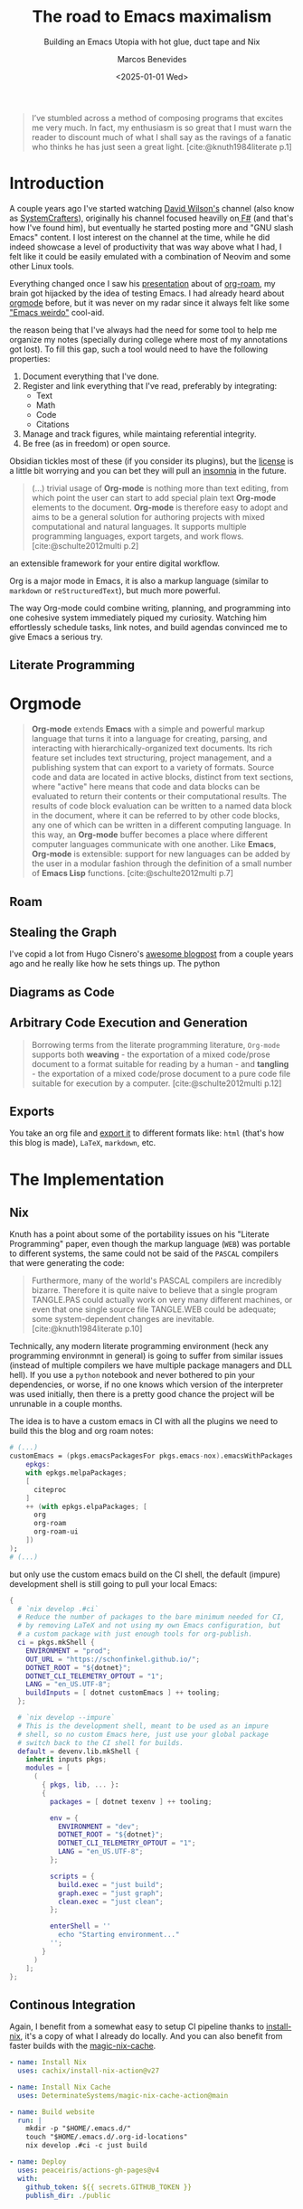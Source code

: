 #+TITLE: The road to Emacs maximalism
#+SUBTITLE: Building an Emacs Utopia with hot glue, duct tape and Nix
#+AUTHOR: Marcos Benevides
#+DATE: <2025-01-01 Wed>

#+begin_quote
I’ve stumbled across a method of composing programs that excites me very
much. In fact, my enthusiasm is so great that I must warn the reader to discount
much of what I shall say as the ravings of a fanatic who thinks he has just seen
a great light. [cite:@knuth1984literate p.1]
#+end_quote

* Introduction

A couple years ago I've started watching [[https://github.com/sponsors/daviwil][David Wilson's]] channel (also know as
[[https://www.youtube.com/c/SystemCrafters][SystemCrafters]]), originally his channel focused heavilly on[[https://fsharp.org/][ F#]] (and that's how
I've found him), but eventually he started posting more and "GNU slash Emacs"
content. I lost interest on the channel at the time, while he did indeed
showcase a level of productivity that was way above what I had, I felt like it
could be easily emulated with a combination of Neovim and some other Linux
tools.

Everything changed once I saw his [[https://www.youtube.com/watch?v=AyhPmypHDEw][presentation]] about of [[https://www.orgroam.com/][org-roam]], my brain got
hijacked by the idea of testing Emacs. I had already heard about [[https://orgmode.org/][orgmode]] before,
but it was never on my radar since it always felt like some [[https://xkcd.com/378/]["Emacs weirdo"]]
cool-aid.

the reason being that I've always had the
need for some tool to help me organize my notes (specially during college where
most of my annotations got lost). To fill this gap, such a tool would need to
have the following properties:

1. Document everything that I've done.
2. Register and link everything that I've read, preferably by integrating:
   + Text
   + Math
   + Code
   + Citations
3. Manage and track figures, while maintaing referential integrity.
4. Be free (as in freedom) or open source.

Obsidian tickles most of these (if you consider its plugins), but the [[https://obsidian.md/license][license]] is
a little bit worrying and you can bet they will pull an [[https://github.com/Kong/insomnia/issues/6577][insomnia]] in the future.

    #+begin_quote
    (...) trivial usage of *Org-mode* is nothing more than text editing, from which
    point the user can start to add special plain text *Org-mode* elements to the
    document. *Org-mode* is therefore easy to adopt and aims to be a general solution
    for authoring projects with mixed computational and natural languages. It
    supports multiple programming languages, export targets, and work flows.
    [cite:@schulte2012multi p.2]
    #+end_quote

an extensible framework for your entire digital workflow.

Org is a major mode in Emacs, it is also a markup language (similar to
~markdown~ or ~reStructuredText~), but much more powerful.

The way Org-mode could combine writing, planning, and programming into one
cohesive system immediately piqued my curiosity. Watching him effortlessly
schedule tasks, link notes, and build agendas convinced me to give Emacs a
serious try.

** Literate Programming


* Orgmode

#+begin_quote
*Org-mode* extends *Emacs* with a simple and powerful markup language that turns it
into a language for creating, parsing, and interacting with
hierarchically-organized text documents. Its rich feature set includes text
structuring, project management, and a publishing system that can export to a
variety of formats. Source code and data are located in active blocks, distinct
from text sections, where "active" here means that code and data blocks can be
evaluated to return their contents or their computational results. The results
of code block evaluation can be written to a named data block in the document,
where it can be referred to by other code blocks, any one of which can be
written in a different computing language. In this way, an *Org-mode* buffer
becomes a place where different computer languages communicate with one
another. Like *Emacs*, *Org-mode* is extensible: support for new languages can be
added by the user in a modular fashion through the definition of a small number
of *Emacs Lisp* functions.
[cite:@schulte2012multi p.7]
#+end_quote

** Roam

** Stealing the Graph

I've copid a lot from Hugo Cisnero's [[https://hugocisneros.com/blog/my-org-roam-notes-workflow/][awesome blogpost]] from a couple years ago
and he really like how he sets things up. The python 

** Diagrams as Code

** Arbitrary Code Execution and Generation

#+begin_quote
Borrowing terms from the literate programming literature, ~Org-mode~ supports both
*weaving* - the exportation of a mixed code/prose document to a format suitable
for reading by a human - and *tangling* - the exportation of a mixed code/prose
document to a pure code file suitable for execution by a
computer. [cite:@schulte2012multi p.12]
#+end_quote

** Exports
You take an org file and [[https://orgmode.org/manual/Publishing-options.html][export it]] to different formats like: ~html~ (that's how
this blog is made), ~LaTeX~, ~markdown~, etc.

* The Implementation
** Nix

Knuth has a point about some of the portability issues on his "Literate
Programming" paper, even though the markup language (~WEB~) was portable to
different systems, the same could not be said of the ~PASCAL~ compilers that were
generating the code:

#+begin_quote
Furthermore, many of the world's PASCAL compilers are incredibly
bizarre. Therefore it is quite naive to believe that a single program TANGLE.PAS
could actually work on very many different machines, or even that one single
source file TANGLE.WEB could be adequate; some system-dependent changes are
inevitable. [cite:@knuth1984literate p.10]
#+end_quote

Technically, any modern literate programming environment (heck any programming
environmnt in general) is going to suffer from similar issues (instead of
multiple compilers we have multiple package managers and DLL hell). If you use a
~python~ notebook and never bothered to pin your dependencies, or worse, if no one
knows which version of the interpreter was used initially, then there is a
pretty good chance the project will be unrunable in a couple months.

The idea is to have a custom emacs in CI with all the plugins we need to build
this the blog and org roam notes:

#+begin_src nix
  # (...)
  customEmacs = (pkgs.emacsPackagesFor pkgs.emacs-nox).emacsWithPackages (
      epkgs:
      with epkgs.melpaPackages;
      [
        citeproc
      ]
      ++ (with epkgs.elpaPackages; [
        org
        org-roam
        org-roam-ui
      ])
  );
  # (...)
#+end_src

but only use the custom emacs build on the CI shell, the default (impure)
development shell is still going to pull your local Emacs:

#+begin_src nix
  {
    # `nix develop .#ci`
    # Reduce the number of packages to the bare minimum needed for CI,
    # by removing LaTeX and not using my own Emacs configuration, but
    # a custom package with just enough tools for org-publish.
    ci = pkgs.mkShell {
      ENVIRONMENT = "prod";
      OUT_URL = "https://schonfinkel.github.io/";
      DOTNET_ROOT = "${dotnet}";
      DOTNET_CLI_TELEMETRY_OPTOUT = "1";
      LANG = "en_US.UTF-8";
      buildInputs = [ dotnet customEmacs ] ++ tooling;
    };

    # `nix develop --impure`
    # This is the development shell, meant to be used as an impure
    # shell, so no custom Emacs here, just use your global package
    # switch back to the CI shell for builds.
    default = devenv.lib.mkShell {
      inherit inputs pkgs;
      modules = [
        (
          { pkgs, lib, ... }:
          {
            packages = [ dotnet texenv ] ++ tooling;

            env = {
              ENVIRONMENT = "dev";
              DOTNET_ROOT = "${dotnet}";
              DOTNET_CLI_TELEMETRY_OPTOUT = "1";
              LANG = "en_US.UTF-8";
            };

            scripts = {
              build.exec = "just build";
              graph.exec = "just graph";
              clean.exec = "just clean";
            };

            enterShell = ''
              echo "Starting environment..."
            '';
          }
        )
      ];
  };
#+end_src


** Continous Integration

Again, I benefit from a somewhat easy to setup CI pipeline thanks to
[[https://github.com/cachix/install-nix-action][install-nix]], it's a copy of what I already do locally. And you can also benefit
from faster builds with the [[https://github.com/DeterminateSystems/magic-nix-cache][magic-nix-cache]].

#+begin_src yaml
      - name: Install Nix
        uses: cachix/install-nix-action@v27

      - name: Install Nix Cache
        uses: DeterminateSystems/magic-nix-cache-action@main

      - name: Build website
        run: |
          mkdir -p "$HOME/.emacs.d/"
          touch "$HOME/.emacs.d/.org-id-locations"
          nix develop .#ci -c just build

      - name: Deploy
        uses: peaceiris/actions-gh-pages@v4
        with:
          github_token: ${{ secrets.GITHUB_TOKEN }}
          publish_dir: ./public
#+end_src



** What is Still Missing

- Anki-Like Flashcards: With either [[https://orgmode.org/worg/org-contrib/org-drill.html\\][org-drill]] or [[https://www.leonrische.me/fc/index.html][org-fc]].

- Integration with [[https://github.com/jkitchin/org-ref][org-ref]]: ~org-ref~ offers a suite of tools that would make
  keeping track of references easier as the number of notes and posts increases.

- Remove some of the Polyglot Templating: Although the polyglot usage of
  different programming languages here was a good way to show some of orgmode's
  export features, I know my usage of ~F#~ is unecessary, I could have done the
  same in pure ~elisp~, but I still suck at it.

* Notable Mentions

** Hugo

This blog was originally fully integrated with[[https://gohugo.io/][ hugo]] and [[https://ox-hugo.scripter.co/][ox-hugo]] (first stolen
from [[https://github.com/ratsclub][my close friend]]), but eventually I've started facing issues since the way I
organize files (one per post) is not recommended by ox-hugo. Since my

** Quartz

Similar to ~hugo~, although [[https://quartz.jzhao.xyz/][Quartz]] is also built to support [[https://obsidian.md/][Obsidian]]-like notes.

** Emanote

Before doing the full refactor and moving it back to a pure [[https://orgmode.org/manual/Publishing.html][org-publish]]
workflow, I found out about [[https://emanote.srid.ca/][emanote]]. It is similar to Quartz, but it feels
overall better since the license is ~AGPL v3~. It's also built atop of Markdown,
but there are [[https://github.com/srid/emanote/blob/master/docs/guide/orgmode.org][steps]] on how to configure this to use ~org~. May be a good choice
for people already familiar with Haskell and Nix.

* References
#+print_bibliography: 
